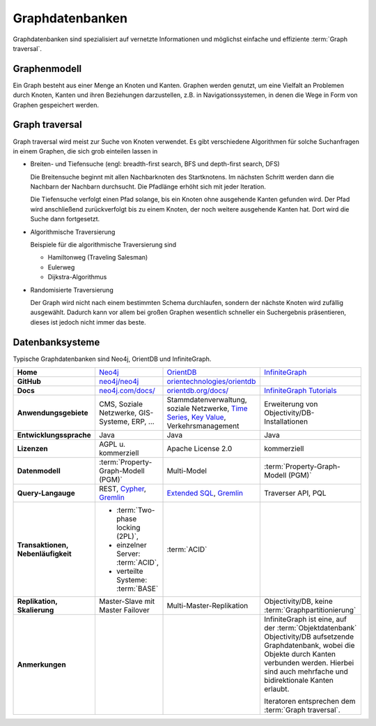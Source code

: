 Graphdatenbanken
================

Graphdatenbanken sind spezialisiert auf vernetzte Informationen und
möglichst einfache und effiziente :term:`Graph traversal`.

Graphenmodell
-------------

Ein Graph besteht aus einer Menge an Knoten und Kanten. Graphen werden genutzt,
um eine Vielfalt an Problemen durch Knoten, Kanten und ihren Beziehungen
darzustellen, z.B. in Navigationssystemen, in denen die Wege in Form von Graphen
gespeichert werden.

Graph traversal
---------------

Graph traversal wird meist zur Suche von Knoten verwendet. Es gibt verschiedene
Algorithmen für solche Suchanfragen in einem Graphen, die sich grob einteilen
lassen in

* Breiten- und Tiefensuche (engl: breadth-first search, BFS und
  depth-first search, DFS)

  Die Breitensuche beginnt mit allen Nachbarknoten des Startknotens.
  Im nächsten Schritt werden dann die Nachbarn der Nachbarn durchsucht.
  Die Pfadlänge erhöht sich mit jeder Iteration.

  Die Tiefensuche verfolgt einen Pfad solange, bis ein Knoten ohne
  ausgehende Kanten gefunden wird. Der Pfad wird anschließend
  zurückverfolgt bis zu einem Knoten, der noch weitere ausgehende Kanten
  hat. Dort wird die Suche dann fortgesetzt.

* Algorithmische Traversierung

  Beispiele für die algorithmische Traversierung sind

  * Hamiltonweg (Traveling Salesman)
  * Eulerweg
  * Dijkstra-Algorithmus

* Randomisierte Traversierung

  Der Graph wird nicht nach einem bestimmten Schema durchlaufen, sondern
  der nächste Knoten wird zufällig ausgewählt. Dadurch kann vor allem bei
  großen Graphen wesentlich schneller ein Suchergebnis präsentieren, dieses
  ist jedoch nicht immer das beste.

Datenbanksysteme
----------------

Typische Graphdatenbanken sind Neo4j, OrientDB und InfiniteGraph.

+------------------------+--------------------------------+--------------------------------+--------------------------------+
| **Home**               | `Neo4j`_                       | `OrientDB`_                    | `InfiniteGraph`_               |
+------------------------+--------------------------------+--------------------------------+--------------------------------+
| **GitHub**             | `neo4j/neo4j`_                 | `orientechnologies/orientdb`_  |                                |
+------------------------+--------------------------------+--------------------------------+--------------------------------+
| **Docs**               | `neo4j.com/docs/`_             | `orientdb.org/docs/`_          | `InfiniteGraph Tutorials`_     |
+------------------------+--------------------------------+--------------------------------+--------------------------------+
| **Anwendungsgebiete**  | CMS, Soziale Netzwerke,        | Stammdatenverwaltung, soziale  | Erweiterung von                |
|                        | GIS-Systeme, ERP, …            | Netzwerke, `Time Series`_,     | Objectivity/DB-Installationen  |
|                        |                                | `Key Value`_,                  |                                |
|                        |                                | Verkehrsmanagement             |                                |
+------------------------+--------------------------------+--------------------------------+--------------------------------+
| **Entwicklungssprache**| Java                           | Java                           | Java                           |
+------------------------+--------------------------------+--------------------------------+--------------------------------+
| **Lizenzen**           | AGPL u. kommerziell            | Apache License 2.0             | kommerziell                    |
+------------------------+--------------------------------+--------------------------------+--------------------------------+
| **Datenmodell**        | :term:`Property-Graph-Modell   | Multi-Model                    | :term:`Property-Graph-Modell   |
|                        | (PGM)`                         |                                | (PGM)`                         |
+------------------------+--------------------------------+--------------------------------+--------------------------------+
| **Query-Langauge**     | REST, `Cypher`_, `Gremlin`_    | `Extended SQL`_, `Gremlin`_    | Traverser API, PQL             |
+------------------------+--------------------------------+--------------------------------+--------------------------------+
| **Transaktionen,       | * :term:`Two-phase locking     | :term:`ACID`                   |                                |
| Nebenläufigkeit**      |   (2PL)`,                      |                                |                                |
|                        | * einzelner Server:            |                                |                                |
|                        |   :term:`ACID`,                |                                |                                |
|                        | * verteilte Systeme:           |                                |                                |
|                        |   :term:`BASE`                 |                                |                                |
+------------------------+--------------------------------+--------------------------------+--------------------------------+
| **Replikation,         | Master-Slave mit Master        | Multi-Master-Replikation       | Objectivity/DB,                |
| Skalierung**           | Failover                       |                                | keine                          |
|                        |                                |                                | :term:`Graphpartitionierung`   |
+------------------------+--------------------------------+--------------------------------+--------------------------------+
| **Anmerkungen**        |                                |                                | InfiniteGraph ist eine, auf    |
|                        |                                |                                | der :term:`Objektdatenbank`    |
|                        |                                |                                | Objectivity/DB aufsetzende     |
|                        |                                |                                | Graphdatenbank, wobei die      |
|                        |                                |                                | Objekte durch Kanten verbunden |
|                        |                                |                                | werden. Hierbei sind auch      |
|                        |                                |                                | mehrfache und bidirektionale   |
|                        |                                |                                | Kanten erlaubt.                |
|                        |                                |                                |                                |
|                        |                                |                                | Iteratoren entsprechen dem     |
|                        |                                |                                | :term:`Graph traversal`.       |
+------------------------+--------------------------------+--------------------------------+--------------------------------+

.. _`Neo4j`: https://neo4j.com
.. _`OrientDB`: https://orientdb.org/
.. _`InfiniteGraph`: https://www.objectivity.com/products/infinitegraph
.. _`neo4j/neo4j`: https://github.com/neo4j/neo4j
.. _`orientechnologies/orientdb`: https://github.com/orientechnologies/orientdb
.. _`Time Series`: https://orientdb.org/docs//2.0/orientdb.wiki/Time-series-use-case.html
.. _`Key Value`: https://orientdb.org/docs//2.0/orientdb.wiki/Key-Value-use-case.html
.. _`neo4j.com/docs/`: https://neo4j.com/docs/
.. _`orientdb.org/docs/`: https://orientdb.org/docs/
.. _`InfiniteGraph Tutorials`:
   https://www.objectivity.com/products/infinitegraph/infinitegraph-tutorials/
.. _`Extended SQL`: https://orientdb.org/docs/2.2.x/SQL.html
.. _`Cypher`: http://docs.neo4j.org/chunked/1.4/cypher-query-lang.html
.. _`Gremlin`: https://github.com/tinkerpop/gremlin/wiki
